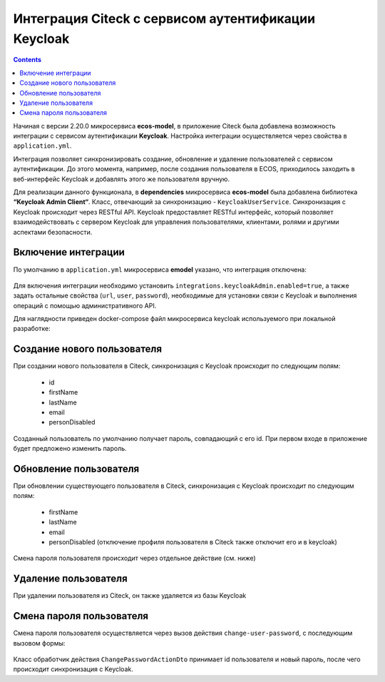 Интеграция Citeck с сервисом аутентификации Keycloak
=====================================================

.. contents::
   :depth: 3

Начиная с версии 2.20.0 микросервиса **ecos-model**, в приложение Citeck была добавлена возможность интеграции с сервисом аутентификации **Keycloak**. Настройка интеграции осуществляется через свойства в ``application.yml``. 

Интеграция позволяет синхронизировать создание, обновление и удаление пользователей с сервисом аутентификации. До этого момента, например, после создания пользователя в ECOS, приходилось заходить в веб-интерфейс Keycloak и добавлять этого же пользователя вручную.

Для реализации данного функционала, в **dependencies** микросервиса **ecos-model** была добавлена библиотека **“Keycloak Admin Client“**. Класс, отвечающий за синхронизацию - ``KeycloakUserService``. Синхронизация с Keycloak происходит через RESTful API. Keycloak предоставляет RESTful интерфейс, который позволяет взаимодействовать с сервером Keycloak для управления пользователями, клиентами, ролями и другими аспектами безопасности.

Включение интеграции
-------------------------

По умолчанию в ``application.yml`` микросервиса **emodel** указано, что интеграция отключена:

 .. image:: _static/keycloak_ecos_integration/01.png
       :width: 300
       :align: center

Для включения интеграции необходимо установить ``integrations.keycloakAdmin.enabled=true``, а также задать остальные свойства (``url``, ``user``, ``password``), необходимые для установки связи с Keycloak и выполнения операций с помощью административного API.

Для наглядности приведен docker-compose файл микросервиса keycloak используемого при локальной разработке:

 .. image:: _static/keycloak_ecos_integration/02.png
       :width: 300
       :align: center

Создание нового пользователя
------------------------------

При создании нового пользователя в Citeck, синхронизация с Keycloak происходит по следующим полям: 

 - id
 - firstName
 - lastName
 - email
 - personDisabled
  
Созданный пользователь по умолчанию получает пароль, совпадающий с его id. При первом входе в приложение будет предложено изменить пароль.

Обновление пользователя
------------------------

При обновлении существующего пользователя в Citeck, синхронизация с Keycloak происходит по следующим полям: 

 - firstName
 - lastName
 - email
 - personDisabled (отключение профиля пользователя в Citeck также отключит его и в keycloak)

Смена пароля пользователя происходит через отдельное действие (см. ниже)


Удаление пользователя
-----------------------

При удалении пользователя из Citeck, он также удаляется из базы Keycloak

Смена пароля пользователя
--------------------------

Смена пароля пользователя осуществляется через вызов действия ``change-user-password``, с последующим вызовом формы:

 .. image:: _static/keycloak_ecos_integration/03.png
       :width: 400
       :align: center

Класс обработчик действия ``ChangePasswordActionDto`` принимает id пользователя и новый пароль, после чего происходит синхронизация с Keycloak.